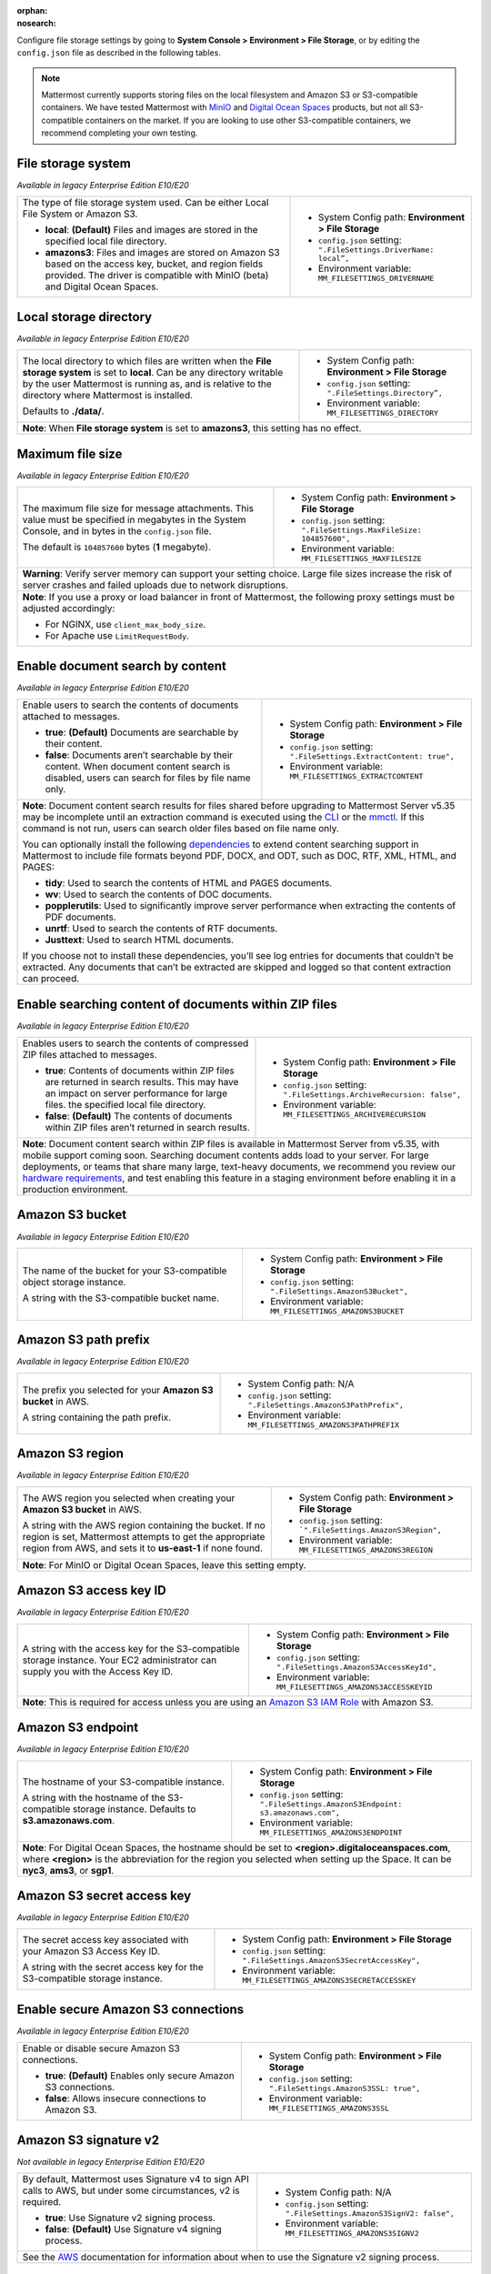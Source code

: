 :orphan:
:nosearch:

Configure file storage settings by going to **System Console > Environment > File Storage**, or by editing the ``config.json`` file as described in the following tables.

.. note::

  Mattermost currently supports storing files on the local filesystem and Amazon S3 or S3-compatible containers. We have tested Mattermost with `MinIO <https://min.io/>`__ and `Digital Ocean Spaces <https://docs.digitalocean.com/products/spaces/>`__ products, but not all S3-compatible containers on the market. If you are looking to use other S3-compatible containers, we recommend completing your own testing.

.. config:setting:: file-storagesystem
  :displayname: File storage system (File Storage)
  :systemconsole: Environment > File Storage
  :configjson: .FileSettings.DriverName
  :environment: MM_FILESETTINGS_DRIVERNAME
  :description: The type of file storage system used.

  - **local**: **(Default)** Files and images are stored in the specified local file directory.
  - **amazons3**: Files and images are stored on Amazon S3 based on the access key, bucket, and region fields provided.

File storage system
~~~~~~~~~~~~~~~~~~~

*Available in legacy Enterprise Edition E10/E20*

+---------------------------------------------------------------+--------------------------------------------------------------------------+
| The type of file storage system used.                         | - System Config path: **Environment > File Storage**                     |
| Can be either Local File System or Amazon S3.                 | - ``config.json`` setting: ``".FileSettings.DriverName:  local”,``       |
|                                                               | - Environment variable: ``MM_FILESETTINGS_DRIVERNAME``                   |
| - **local**: **(Default)** Files and images are stored in     |                                                                          |
|   the specified local file directory.                         |                                                                          |
| - **amazons3**: Files and images are stored on Amazon S3      |                                                                          |
|   based on the access key, bucket, and region fields          |                                                                          |
|   provided. The driver is compatible with MinIO (beta)        |                                                                          |
|   and Digital Ocean Spaces.                                   |                                                                          |
+---------------------------------------------------------------+--------------------------------------------------------------------------+

.. config:setting:: file-localstoragedirectory
  :displayname: Local storage directory (File Storage)
  :systemconsole: Environment > File Storage
  :configjson: .FileSettings.Directory
  :environment: MM_FILESETTINGS_DIRECTORY
  :description: The local directory to which files are written when the **File storage system** is set to **local**. Default value is **./data/**.

Local storage directory
~~~~~~~~~~~~~~~~~~~~~~~

*Available in legacy Enterprise Edition E10/E20*

+---------------------------------------------------------------+--------------------------------------------------------------------------+
| The local directory to which files are written when the       | - System Config path: **Environment > File Storage**                     |
| **File storage system** is set to **local**.                  | - ``config.json`` setting: ``".FileSettings.Directory”,``                |
| Can be any directory writable by the user Mattermost is       | - Environment variable: ``MM_FILESETTINGS_DIRECTORY``                    |
| running as, and is relative to the directory where            |                                                                          |
| Mattermost is installed.                                      |                                                                          |
|                                                               |                                                                          |
| Defaults to **./data/**.                                      |                                                                          |
+---------------------------------------------------------------+--------------------------------------------------------------------------+
| **Note**: When **File storage system** is set to **amazons3**, this setting has no effect.                                               |
+---------------------------------------------------------------+--------------------------------------------------------------------------+

.. config:setting:: file-maxfilesize
  :displayname: Maximum file size (File Storage)
  :systemconsole: Environment > File Storage
  :configjson: .FileSettings.MaxFileSize
  :environment: MM_FILESETTINGS_MAXFILESIZE
  :description: The maximum file size, in bytes, for message attachments. Default value is **104857600** bytes (1 megabyte).

Maximum file size
~~~~~~~~~~~~~~~~~

*Available in legacy Enterprise Edition E10/E20*

+---------------------------------------------------------------+--------------------------------------------------------------------------+
| The maximum file size for message attachments.                | - System Config path: **Environment > File Storage**                     |
| This value must be specified in megabytes in the              | - ``config.json`` setting: ``".FileSettings.MaxFileSize: 104857600",``   |
| System Console, and in bytes in the ``config.json`` file.     | - Environment variable: ``MM_FILESETTINGS_MAXFILESIZE``                  |
|                                                               |                                                                          |
| The default is ``104857600`` bytes (**1** megabyte).          |                                                                          |
+---------------------------------------------------------------+--------------------------------------------------------------------------+
| **Warning**: Verify server memory can support your setting choice. Large file sizes increase the risk of server crashes and failed       |
| uploads due to network disruptions.                                                                                                      |
+---------------------------------------------------------------+--------------------------------------------------------------------------+
| **Note**: If you use a proxy or load balancer in front of Mattermost, the following proxy settings must be adjusted accordingly:         |
|                                                                                                                                          |
| - For NGINX, use ``client_max_body_size``.                                                                                               |
| - For Apache use ``LimitRequestBody``.                                                                                                   |
+---------------------------------------------------------------+--------------------------------------------------------------------------+

.. config:setting:: file-enabledocsearchbycontent
  :displayname: Enable document search by content (File Storage)
  :systemconsole: Environment > File Storage
  :configjson: .FileSettings.ExtractContent
  :environment: MM_FILESETTINGS_EXTRACTCONTENT
  :description: Enable users to search the contents of documents attached to messages.

  - **true**: **(Default)** Documents are searchable by their content.
  - **false**: Documents aren’t searchable by their content.

Enable document search by content
~~~~~~~~~~~~~~~~~~~~~~~~~~~~~~~~~

*Available in legacy Enterprise Edition E10/E20*

+---------------------------------------------------------------+-------------------------------------------------------------------------------------+
| Enable users to search the contents of documents attached     | - System Config path: **Environment > File Storage**                                |
| to messages.                                                  | - ``config.json`` setting: ``".FileSettings.ExtractContent: true",``                |
|                                                               | - Environment variable: ``MM_FILESETTINGS_EXTRACTCONTENT``                          |
| - **true**: **(Default)** Documents are searchable by         |                                                                                     |
|   their content.                                              |                                                                                     |
| - **false**: Documents aren’t searchable by their content.    |                                                                                     |
|   When document content search is disabled, users can search  |                                                                                     |
|   for files by file name only.                                |                                                                                     |
+---------------------------------------------------------------+-------------------------------------------------------------------------------------+
| **Note**: Document content search results for files shared before upgrading to Mattermost Server v5.35 may be incomplete until an                   |
| extraction command is executed using the `CLI </manage/command-line-tools.html#mattermost-extract-documents-content>`__                             |
| or the `mmctl </manage/mmctl-command-line-tool.html?highlight=mmctl#mmctl-extract>`__. If this command is not run,                                  |
| users can search older files based on file name only.                                                                                               |
|                                                                                                                                                     |
| You can optionally install the following `dependencies <https://github.com/sajari/docconv#dependencies>`__ to extend content searching support in   |
| Mattermost to include file formats beyond PDF, DOCX, and ODT, such as DOC, RTF, XML, HTML, and PAGES:                                               |
|                                                                                                                                                     |
| - **tidy**: Used to search the contents of HTML and PAGES documents.                                                                                |
| - **wv**: Used to search the contents of DOC documents.                                                                                             |
| - **popplerutils**: Used to significantly improve server performance when extracting the contents of PDF documents.                                 |
| - **unrtf**: Used to search the contents of RTF documents.                                                                                          |
| - **Justtext**: Used to search HTML documents.                                                                                                      |
|                                                                                                                                                     |
| If you choose not to install these dependencies, you’ll see log entries for documents that couldn’t be extracted.                                   |
| Any documents that can’t be extracted are skipped and logged so that content extraction can proceed.                                                |
+---------------------------------------------------------------+-------------------------------------------------------------------------------------+

.. config:setting:: file-enabledocsearchwithinzipfile
  :displayname: Enable searching content of documents within ZIP files (File Storage)
  :systemconsole: Environment > File Storage
  :configjson: .FileSettings.ArchiveRecursion
  :environment: MM_FILESETTINGS_ARCHIVERECURSION
  :description: Enables users to search the contents of compressed ZIP files attached to messages.

  - **true**: Contents of documents within ZIP files are returned in search results.
  - **false**: **(Default)** The contents of documents within ZIP files aren’t returned in search results.

Enable searching content of documents within ZIP files
~~~~~~~~~~~~~~~~~~~~~~~~~~~~~~~~~~~~~~~~~~~~~~~~~~~~~~

*Available in legacy Enterprise Edition E10/E20*

+---------------------------------------------------------------+----------------------------------------------------------------------------------------+
| Enables users to search the contents of compressed ZIP files  | - System Config path: **Environment > File Storage**                                   |
| attached to messages.                                         | - ``config.json`` setting: ``".FileSettings.ArchiveRecursion: false",``                |
|                                                               | - Environment variable: ``MM_FILESETTINGS_ARCHIVERECURSION``                           |
| - **true**: Contents of documents within ZIP files are        |                                                                                        |
|   returned in search results. This may have an impact on      |                                                                                        |
|   server performance for large files.                         |                                                                                        |
|   the specified local file directory.                         |                                                                                        |
| - **false**: **(Default)** The contents of documents within   |                                                                                        |
|   ZIP files aren’t returned in search results.                |                                                                                        |
+---------------------------------------------------------------+----------------------------------------------------------------------------------------+
| **Note**: Document content search within ZIP files is available in Mattermost Server from v5.35, with mobile support coming soon.                      |
| Searching document contents adds load to your server. For large deployments, or teams that share many large, text-heavy documents,                     |
| we recommend you review our `hardware requirements </install/software-hardware-requirements.html#hardware-requirements>`__,                            |
| and test enabling this feature in a staging environment before enabling it in a production environment.                                                |
+---------------------------------------------------------------+----------------------------------------------------------------------------------------+

.. config:setting:: file-s3bucket
  :displayname: Amazon S3 bucket (File Storage)
  :systemconsole: Environment > File Storage
  :configjson: .FileSettings.AmazonS3Bucket
  :environment: MM_FILESETTINGS_AMAZONS3BUCKET
  :description: The name of the bucket for your S3-compatible object storage instance.

Amazon S3 bucket
~~~~~~~~~~~~~~~~

*Available in legacy Enterprise Edition E10/E20*

+---------------------------------------------------------------+--------------------------------------------------------------------------+
| The name of the bucket for your S3-compatible object          | - System Config path: **Environment > File Storage**                     |
| storage instance.                                             | - ``config.json`` setting: ``".FileSettings.AmazonS3Bucket",``           |
|                                                               | - Environment variable: ``MM_FILESETTINGS_AMAZONS3BUCKET``               |
| A string with the S3-compatible bucket name.                  |                                                                          |
+---------------------------------------------------------------+--------------------------------------------------------------------------+

.. config:setting:: file-s3pathprefix
  :displayname: Amazon S3 path prefix (File Storage)
  :systemconsole: N/A
  :configjson: .FileSettings.AmazonS3PathPrefix
  :environment: MM_FILESETTINGS_AMAZONS3PATHPREFIX
  :description: The prefix you selected for your **Amazon S3 bucket** in AWS.

Amazon S3 path prefix
~~~~~~~~~~~~~~~~~~~~~

*Available in legacy Enterprise Edition E10/E20*

+---------------------------------------------------------------+--------------------------------------------------------------------------+
| The prefix you selected for your **Amazon S3 bucket** in AWS. | - System Config path: N/A                                                |
|                                                               | - ``config.json`` setting: ``".FileSettings.AmazonS3PathPrefix",``       |
| A string containing the path prefix.                          | - Environment variable: ``MM_FILESETTINGS_AMAZONS3PATHPREFIX``           |
+---------------------------------------------------------------+--------------------------------------------------------------------------+

.. config:setting:: file-s3region
  :displayname: Amazon S3 region (File Storage)
  :systemconsole: Environment > File Storage
  :configjson: .FileSettings.AmazonS3Region
  :environment: MM_FILESETTINGS_AMAZONS3REGION
  :description: The AWS region you selected when creating your **Amazon S3 bucket** in AWS. For MinIO or Digital Ocean Spaces, leave this setting empty.

Amazon S3 region
~~~~~~~~~~~~~~~~

*Available in legacy Enterprise Edition E10/E20*

+---------------------------------------------------------------+--------------------------------------------------------------------------+
| The AWS region you selected when creating your                | - System Config path: **Environment > File Storage**                     |
| **Amazon S3 bucket** in AWS.                                  | - ``config.json`` setting: ```".FileSettings.AmazonS3Region",``          |
|                                                               | - Environment variable: ``MM_FILESETTINGS_AMAZONS3REGION``               |
| A string with the AWS region containing the bucket.           |                                                                          |
| If no region is set, Mattermost attempts to get the           |                                                                          |
| appropriate region from AWS, and sets it to **us-east-1**     |                                                                          |
| if none found.                                                |                                                                          |
+---------------------------------------------------------------+--------------------------------------------------------------------------+
| **Note**: For MinIO or Digital Ocean Spaces, leave this setting empty.                                                                   |
+---------------------------------------------------------------+--------------------------------------------------------------------------+

.. config:setting:: file-s3accesskeyid
  :displayname: Amazon S3 access key ID (File Storage)
  :systemconsole: Environment > File Storage
  :configjson: .FileSettings.AmazonS3AccessKeyId
  :environment: MM_FILESETTINGS_AMAZONS3ACCESSKEYID
  :description: A string with the access key for the S3-compatible storage instance.

Amazon S3 access key ID
~~~~~~~~~~~~~~~~~~~~~~~

*Available in legacy Enterprise Edition E10/E20*

+---------------------------------------------------------------+--------------------------------------------------------------------------+
| A string with the access key for the S3-compatible storage    | - System Config path: **Environment > File Storage**                     |
| instance. Your EC2 administrator can supply you with the      | - ``config.json`` setting: ``".FileSettings.AmazonS3AccessKeyId",``      |
| Access Key ID.                                                | - Environment variable: ``MM_FILESETTINGS_AMAZONS3ACCESSKEYID``          |
+---------------------------------------------------------------+--------------------------------------------------------------------------+
| **Note**: This is required for access unless you are using an                                                                            |
| `Amazon S3 IAM Role <https://docs.aws.amazon.com/IAM/latest/UserGuide/id_roles_use_switch-role-ec2_instance-profiles.html>`__ with       |
| Amazon S3.                                                                                                                               |
+---------------------------------------------------------------+--------------------------------------------------------------------------+

.. config:setting:: file-s3endpoint
  :displayname: Amazon S3 endpoint (File Storage)
  :systemconsole: Environment > File Storage
  :configjson: .FileSettings.AmazonS3Endpoint
  :environment: MM_FILESETTINGS_AMAZONS3ENDPOINT
  :description: The hostname of your S3-compatible instance. Default value is **s3.amazonaws.com**.

Amazon S3 endpoint
~~~~~~~~~~~~~~~~~~

*Available in legacy Enterprise Edition E10/E20*

+---------------------------------------------------------------+------------------------------------------------------------------------------------+
| The hostname of your S3-compatible instance.                  | - System Config path: **Environment > File Storage**                               |
|                                                               | - ``config.json`` setting: ``".FileSettings.AmazonS3Endpoint: s3.amazonaws.com",`` |
| A string with the hostname of the S3-compatible storage       | - Environment variable: ``MM_FILESETTINGS_AMAZONS3ENDPOINT``                       |
| instance. Defaults to **s3.amazonaws.com**.                   |                                                                                    |
+---------------------------------------------------------------+------------------------------------------------------------------------------------+
| **Note**: For Digital Ocean Spaces, the hostname should be set to **<region>.digitaloceanspaces.com**, where **<region>** is the abbreviation      |
| for the region you selected when setting up the Space. It can be **nyc3**, **ams3**, or **sgp1**.                                                  |
+---------------------------------------------------------------+------------------------------------------------------------------------------------+

.. config:setting:: file-s3secretaccesskey
  :displayname: Amazon S3 secret access key (File Storage)
  :systemconsole: Environment > File Storage
  :configjson: .FileSettings.AmazonS3SecretAccessKey
  :environment: MM_FILESETTINGS_AMAZONS3SECRETACCESSKEY
  :description: The secret access key associated with your Amazon S3 Access Key ID.

Amazon S3 secret access key
~~~~~~~~~~~~~~~~~~~~~~~~~~~

*Available in legacy Enterprise Edition E10/E20*

+---------------------------------------------------------------+--------------------------------------------------------------------------+
| The secret access key associated with your Amazon S3          | - System Config path: **Environment > File Storage**                     |
| Access Key ID.                                                | - ``config.json`` setting: ``".FileSettings.AmazonS3SecretAccessKey",``  |
|                                                               | - Environment variable: ``MM_FILESETTINGS_AMAZONS3SECRETACCESSKEY``      |
| A string with the secret access key for the S3-compatible     |                                                                          |
| storage instance.                                             |                                                                          |
+---------------------------------------------------------------+--------------------------------------------------------------------------+

.. config:setting:: file-s3secureconnection
  :displayname: Enable secure Amazon S3 connections (File Storage)
  :systemconsole: Environment > File Storage
  :configjson: .FileSettings.AmazonS3SSL
  :environment: MM_FILESETTINGS_AMAZONS3SSL
  :description: Enable or disable secure Amazon S3 connections. Default value is **true**.

Enable secure Amazon S3 connections
~~~~~~~~~~~~~~~~~~~~~~~~~~~~~~~~~~~

*Available in legacy Enterprise Edition E10/E20*

+---------------------------------------------------------------+--------------------------------------------------------------------------+
| Enable or disable secure Amazon S3 connections.               | - System Config path: **Environment > File Storage**                     |
|                                                               | - ``config.json`` setting: ``".FileSettings.AmazonS3SSL: true",``        |
| - **true**: **(Default)** Enables only secure Amazon          | - Environment variable: ``MM_FILESETTINGS_AMAZONS3SSL``                  |
|   S3 connections.                                             |                                                                          |
| - **false**: Allows insecure connections to Amazon S3.        |                                                                          |
+---------------------------------------------------------------+--------------------------------------------------------------------------+

.. config:setting:: file-s3signv2
  :displayname: Amazon S3 signature v2 (File Storage)
  :systemconsole: N/A
  :configjson: .FileSettings.AmazonS3SignV2
  :environment: MM_FILESETTINGS_AMAZONS3SIGNV2

  - **true**: Use Signature v2 signing process.
  - **false**: **(Default)** Use Signature v4 signing process.

Amazon S3 signature v2
~~~~~~~~~~~~~~~~~~~~~~

*Not available in legacy Enterprise Edition E10/E20*

+---------------------------------------------------------------+--------------------------------------------------------------------------+
| By default, Mattermost uses Signature v4 to sign API calls    | - System Config path: N/A                                                |
| to AWS, but under some circumstances, v2 is required.         | - ``config.json`` setting: ``".FileSettings.AmazonS3SignV2: false",``    |
|                                                               | - Environment variable: ``MM_FILESETTINGS_AMAZONS3SIGNV2``               |
| - **true**: Use Signature v2 signing process.                 |                                                                          |
| - **false**: **(Default)** Use Signature v4 signing process.  |                                                                          |
+---------------------------------------------------------------+--------------------------------------------------------------------------+
| See the `AWS <https://docs.aws.amazon.com/general/latest/gr/signature-version-2.html>`__ documentation for information about when to     |
| use the Signature v2 signing process.                                                                                                    |
+---------------------------------------------------------------+--------------------------------------------------------------------------+

.. config:setting:: file-s3sse
  :displayname: Enable server-side encryption for Amazon S3 (File Storage)
  :systemconsole: Environment > File Storage
  :configjson: .FileSettings.AmazonS3SSE
  :environment: MM_FILESETTINGS_AMAZONS3SSE

  - **true**: Encrypts files in Amazon S3 using server-side encryption with Amazon S3-managed keys.
  - **false**: **(Default)** Doesn’t encrypt files in Amazon S3.

Enable server-side encryption for Amazon S3
~~~~~~~~~~~~~~~~~~~~~~~~~~~~~~~~~~~~~~~~~~~

*Available in legacy Enterprise Edition E20*

+---------------------------------------------------------------+--------------------------------------------------------------------------+
| Enable server-side encryption for Amazon S3.                  | - System Config path: **Environment > File Storage**                     |
|                                                               | - ``config.json`` setting: ``".FileSettings.AmazonS3SSE: false",``       |
| - **true**: Encrypts files in Amazon S3 using server-side     | - Environment variable: ``MM_FILESETTINGS_AMAZONS3SSE``                  |
|   encryption with Amazon S3-managed keys.                     |                                                                          |
| - **false**: **(Default)** Doesn’t encrypt files in           |                                                                          |
|   Amazon S3.                                                  |                                                                          |
+---------------------------------------------------------------+--------------------------------------------------------------------------+

.. config:setting:: file-s3trace
  :displayname: Enable Amazon S3 debugging (File Storage)
  :systemconsole: Environment > File Storage
  :configjson: .FileSettings.AmazonS3Trace
  :environment: MM_FILESETTINGS_AMAZONS3TRACE

  - **true**: Log additional debugging information is logged to the system logs.
  - **false**: **(Default)** No Amazon S3 debugging information is included in the system logs.

Enable Amazon S3 debugging
~~~~~~~~~~~~~~~~~~~~~~~~~~

*Available in legacy Enterprise Edition E10/E20*

+---------------------------------------------------------------+--------------------------------------------------------------------------+
| Enable or disable Amazon S3 debugging to capture additional   | - System Config path: **Environment > File Storage**                     |
| debugging information in system logs                          | - ``config.json`` setting: ``".FileSettings.AmazonS3Trace: false",``     |
|                                                               | - Environment variable: ``MM_FILESETTINGS_AMAZONS3TRACE``                |
| - **true**: Log additional debugging information is logged    |                                                                          |
|   to the system logs.                                         |                                                                          |
| - **false**: **(Default)** No Amazon S3 debugging information |                                                                          |
|   is included in the system logs. Typically set to **false**  |                                                                          |
|   in production.                                              |                                                                          |
+---------------------------------------------------------------+--------------------------------------------------------------------------+
| Select the **Test Connection** button in the System Console to validate the settings and ensure the user can access the server.          |
+---------------------------------------------------------------+--------------------------------------------------------------------------+

.. config:setting:: file-initialfont
  :displayname: Initial font (File Storage)
  :systemconsole: N/A
  :configjson: .FileSettings.InitialFont
  :environment: MM_FILESETTINGS_INITIALFONT
  :description: The font used in auto-generated profile pictures with colored backgrounds and username initials. Default value is **nunito-bold.ttf**.

Initial Font
~~~~~~~~~~~~

*Available in legacy Enterprise Edition E10/E20*

+---------------------------------------------------------------+--------------------------------------------------------------------------------+
| The font used in auto-generated profile pictures with colored | - System Config path: N/A                                                      |
| backgrounds and username initials.                            | - ``config.json`` setting: ``".FileSettings.InitialFont: nunito-bold.ttf",``   |
|                                                               | - Environment variable: ``MM_FILESETTINGS_INITIALFONT``                        |
| A string with the font file name. Default is                  |                                                                                |
| **nunito-bold.ttf**.                                          |                                                                                |
+---------------------------------------------------------------+--------------------------------------------------------------------------------+

